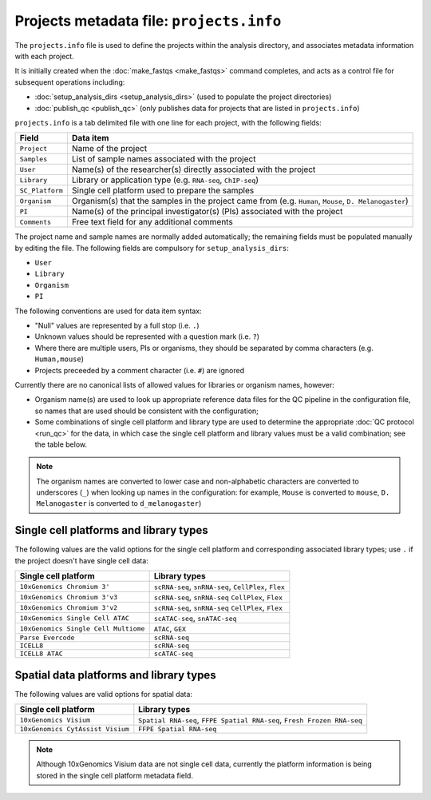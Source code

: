 Projects metadata file: ``projects.info``
=========================================

The ``projects.info`` file is used to define the projects within
the analysis directory, and associates metadata information with
each project.

It is initially created when the :doc:`make_fastqs <make_fastqs>`
command completes, and acts as a control file for subsequent
operations including:

* :doc:`setup_analysis_dirs <setup_analysis_dirs>` (used to
  populate the project directories)
* :doc:`publish_qc <publish_qc>` (only publishes data for projects
  that are listed in ``projects.info``)

``projects.info`` is a tab delimited file with one line for each
project, with the following fields:

===============  =================================================
Field            Data item
===============  =================================================
``Project``      Name of the project
``Samples``      List of sample names associated with the project
``User``         Name(s) of the researcher(s) directly associated
                 with the project
``Library``      Library or application type (e.g. ``RNA-seq``,
                 ``ChIP-seq``)
``SC_Platform``  Single cell platform used to prepare the samples
``Organism``     Organism(s) that the samples in the project
                 came from (e.g. ``Human``, ``Mouse``,
		 ``D. Melanogaster``)
``PI``           Name(s) of the principal investigator(s) (PIs)
                 associated with the project
``Comments``     Free text field for any additional comments
===============  =================================================

The project name and sample names are normally added automatically;
the remaining fields must be populated manually by editing the
file. The following fields are compulsory for
``setup_analysis_dirs``:

* ``User``
* ``Library``
* ``Organism``
* ``PI``

The following conventions are used for data item syntax:

* "Null" values are represented by a full stop (i.e. ``.``)
* Unknown values should be represented with a question mark
  (i.e. ``?``)
* Where there are multiple users, PIs or organisms, they should be
  separated by comma characters (e.g. ``Human,mouse``)
* Projects preceeded by a comment character (i.e. ``#``) are
  ignored

Currently there are no canonical lists of allowed values for libraries
or organism names, however:

* Organism name(s) are used to look up appropriate reference data files
  for the QC pipeline in the configuration file, so names that are used
  should be consistent with the configuration;
* Some combinations of single cell platform and library type are used
  to determine the appropriate :doc:`QC protocol <run_qc>` for the
  data, in which case the single cell platform and library values
  must be a valid combination; see the table below.

.. note::

   The organism names are converted to lower case and non-alphabetic
   characters are converted to underscores (``_``) when looking up
   names in the configuration: for example, ``Mouse`` is converted
   to ``mouse``, ``D. Melanogaster`` is converted to
   ``d_melanogaster``)

Single cell platforms and library types
---------------------------------------

The following values are the valid options for the single cell platform
and corresponding associated library types; use ``.`` if the project
doesn't have single cell data:

===================================== ==============================
Single cell platform                  Library types
===================================== ==============================
``10xGenomics Chromium 3'``           ``scRNA-seq``, ``snRNA-seq``,
                                      ``CellPlex``, ``Flex``
``10xGenomics Chromium 3'v3``         ``scRNA-seq``, ``snRNA-seq``
                                      ``CellPlex``, ``Flex``
``10xGenomics Chromium 3'v2``         ``scRNA-seq``, ``snRNA-seq``
                                      ``CellPlex``, ``Flex``
``10xGenomics Single Cell ATAC``      ``scATAC-seq``, ``snATAC-seq``
``10xGenomics Single Cell Multiome``  ``ATAC``, ``GEX``
``Parse Evercode``                    ``scRNA-seq``
``ICELL8``                            ``scRNA-seq``
``ICELL8 ATAC``                       ``scATAC-seq``
===================================== ==============================

Spatial data platforms and library types
----------------------------------------

The following values are valid options for spatial data:

===================================== ==============================
Single cell platform                  Library types
===================================== ==============================
``10xGenomics Visium``                ``Spatial RNA-seq``,
                                      ``FFPE Spatial RNA-seq``,
                                      ``Fresh Frozen RNA-seq``
``10xGenomics CytAssist Visium``      ``FFPE Spatial RNA-seq``
===================================== ==============================

.. note::

   Although 10xGenomics Visium data are not single cell data,
   currently the platform information is being stored in the
   single cell platform metadata field.
